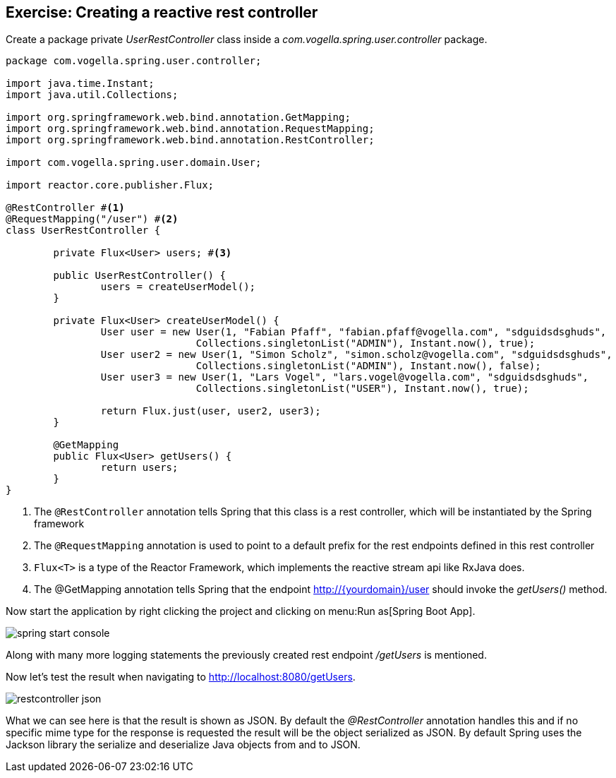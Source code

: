 == Exercise: Creating a reactive rest controller

Create a package private _UserRestController_ class inside a _com.vogella.spring.user.controller_ package.

[source, java]
----
package com.vogella.spring.user.controller;

import java.time.Instant;
import java.util.Collections;

import org.springframework.web.bind.annotation.GetMapping;
import org.springframework.web.bind.annotation.RequestMapping;
import org.springframework.web.bind.annotation.RestController;

import com.vogella.spring.user.domain.User;

import reactor.core.publisher.Flux;

@RestController #<1>
@RequestMapping("/user") #<2>
class UserRestController {

	private Flux<User> users; #<3>

	public UserRestController() {
		users = createUserModel();
	}

	private Flux<User> createUserModel() {
		User user = new User(1, "Fabian Pfaff", "fabian.pfaff@vogella.com", "sdguidsdsghuds",
				Collections.singletonList("ADMIN"), Instant.now(), true);
		User user2 = new User(1, "Simon Scholz", "simon.scholz@vogella.com", "sdguidsdsghuds",
				Collections.singletonList("ADMIN"), Instant.now(), false);
		User user3 = new User(1, "Lars Vogel", "lars.vogel@vogella.com", "sdguidsdsghuds",
				Collections.singletonList("USER"), Instant.now(), true);

		return Flux.just(user, user2, user3);
	}

	@GetMapping
	public Flux<User> getUsers() {
		return users;
	}
}
----

<1> The `@RestController` annotation tells Spring that this class is a rest controller, which will be instantiated by the Spring framework
<2> The `@RequestMapping` annotation is used to point to a default prefix for the rest endpoints defined in this rest controller
<3> `Flux<T>` is a type of the Reactor Framework, which implements the reactive stream api like RxJava does.
<4> The @GetMapping annotation tells Spring that the endpoint http://{yourdomain}/user should invoke the _getUsers()_ method.

Now start the application by right clicking the project and clicking on menu:Run as[Spring Boot App].

image::./spring-start-console.png[] 

Along with many more logging statements the previously created rest endpoint _/getUsers_ is mentioned.

Now let's test the result when navigating to http://localhost:8080/getUsers.

image::./restcontroller-json.png[] 

What we can see here is that the result is shown as JSON. By default the _@RestController_ annotation handles this and if no specific mime type for the response is requested the result will be the object serialized as JSON. By default Spring uses the Jackson library the serialize and deserialize Java objects from and to JSON.

